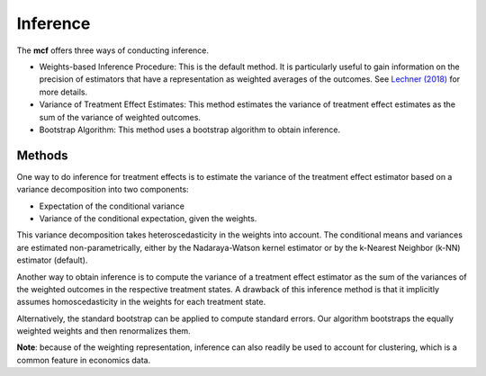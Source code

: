 Inference
=========

The **mcf** offers three ways of conducting inference. 

- Weights-based Inference Procedure: This is the default method. It is particularly useful to gain information on the precision of estimators that have a representation as weighted averages of the outcomes. See `Lechner (2018) <https://doi.org/10.48550/arXiv.1812.09487>`_ for more details.

- Variance of Treatment Effect Estimates: This method estimates the variance of treatment effect estimates as the sum of the variance of weighted outcomes.

- Bootstrap Algorithm: This method uses a bootstrap algorithm to obtain inference.


Methods
----------------

One way to do inference for treatment effects is to estimate the variance of the treatment effect estimator based on a variance decomposition into two components: 

- Expectation of the conditional variance

- Variance of the conditional expectation, given the weights. 

This variance decomposition takes heteroscedasticity in the weights into account. The conditional means and variances are estimated non-parametrically, either by the Nadaraya-Watson kernel estimator or by the k-Nearest Neighbor (k-NN) estimator (default).

Another way to obtain inference is to compute the variance of a treatment effect estimator as the sum of the variances of the weighted outcomes in the respective treatment states. A drawback of this inference method is that it implicitly assumes homoscedasticity in the weights for each treatment state.

Alternatively, the standard bootstrap can be applied to compute standard errors. Our algorithm bootstraps the equally weighted weights and then renormalizes them.

**Note**: because of the weighting representation, inference can also readily be used to account for clustering, which is a common feature in economics data.

